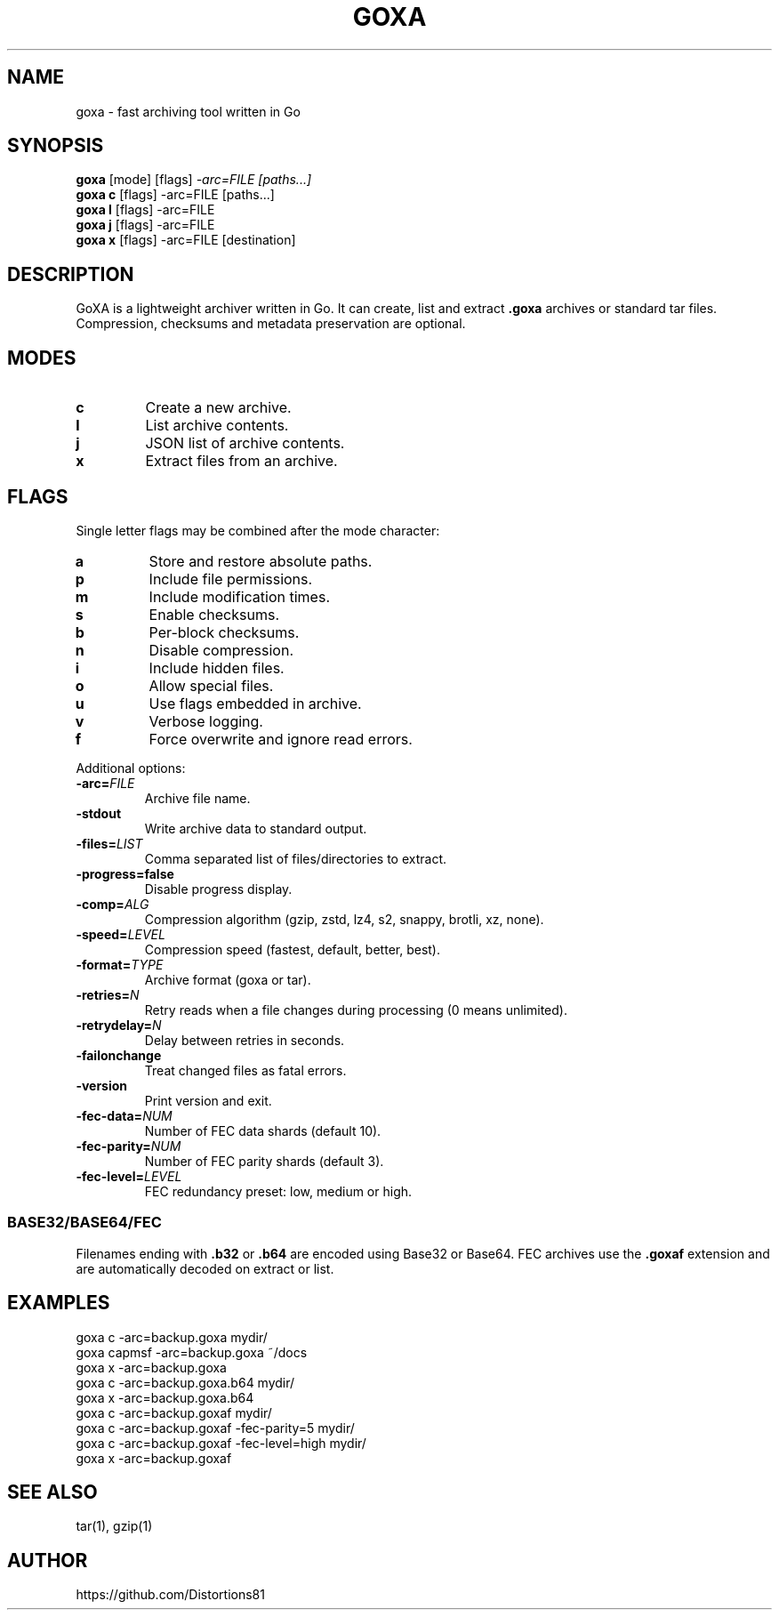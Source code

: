 .TH GOXA 1 "" "" "User Commands"
.SH NAME
goxa \- fast archiving tool written in Go
.SH SYNOPSIS
.B goxa
.RI "[mode] [flags]" " -arc=FILE [paths...]"
.br
.B goxa c
.RI "[flags] -arc=FILE [paths...]"
.br
.B goxa l
.RI "[flags] -arc=FILE"
.br
.B goxa j
.RI "[flags] -arc=FILE"
.br
.B goxa x
.RI "[flags] -arc=FILE [destination]"
.SH DESCRIPTION
GoXA is a lightweight archiver written in Go. It can create, list and extract \fB.goxa\fP archives or standard tar files. Compression, checksums and metadata preservation are optional.
.SH MODES
.TP
.B c
Create a new archive.
.TP
.B l
List archive contents.
.TP
.B j
JSON list of archive contents.
.TP
.B x
Extract files from an archive.
.SH FLAGS
Single letter flags may be combined after the mode character:
.TP
.B a
Store and restore absolute paths.
.TP
.B p
Include file permissions.
.TP
.B m
Include modification times.
.TP
.B s
Enable checksums.
.TP
.B b
Per-block checksums.
.TP
.B n
Disable compression.
.TP
.B i
Include hidden files.
.TP
.B o
Allow special files.
.TP
.B u
Use flags embedded in archive.
.TP
.B v
Verbose logging.
.TP
.B f
Force overwrite and ignore read errors.
.PP
Additional options:
.TP
.BI -arc= FILE
Archive file name.
.TP
.B -stdout
Write archive data to standard output.
.TP
.BI -files= LIST
Comma separated list of files/directories to extract.
.TP
.B -progress=false
Disable progress display.
.TP
.BI -comp= ALG
Compression algorithm (gzip, zstd, lz4, s2, snappy, brotli, xz, none).
.TP
.BI -speed= LEVEL
Compression speed (fastest, default, better, best).
.TP
.BI -format= TYPE
Archive format (goxa or tar).
.TP
.BI -retries= N
Retry reads when a file changes during processing (0 means unlimited).
.TP
.BI -retrydelay= N
Delay between retries in seconds.
.TP
.B -failonchange
Treat changed files as fatal errors.
.TP
.B -version
Print version and exit.
.TP
.BI -fec-data= NUM
Number of FEC data shards (default 10).
.TP
.BI -fec-parity= NUM
Number of FEC parity shards (default 3).
.TP
.BI -fec-level= LEVEL
FEC redundancy preset: low, medium or high.
.SS BASE32/BASE64/FEC
Filenames ending with \fB.b32\fP or \fB.b64\fP are encoded using Base32 or Base64.
FEC archives use the \fB.goxaf\fP extension and are automatically decoded on extract or list.
.SH EXAMPLES
.nf
goxa c -arc=backup.goxa mydir/
goxa capmsf -arc=backup.goxa ~/docs
goxa x -arc=backup.goxa
goxa c -arc=backup.goxa.b64 mydir/
goxa x -arc=backup.goxa.b64
goxa c -arc=backup.goxaf mydir/
goxa c -arc=backup.goxaf -fec-parity=5 mydir/
goxa c -arc=backup.goxaf -fec-level=high mydir/
goxa x -arc=backup.goxaf
.fi
.SH SEE ALSO
tar(1), gzip(1)
.SH AUTHOR
https://github.com/Distortions81
